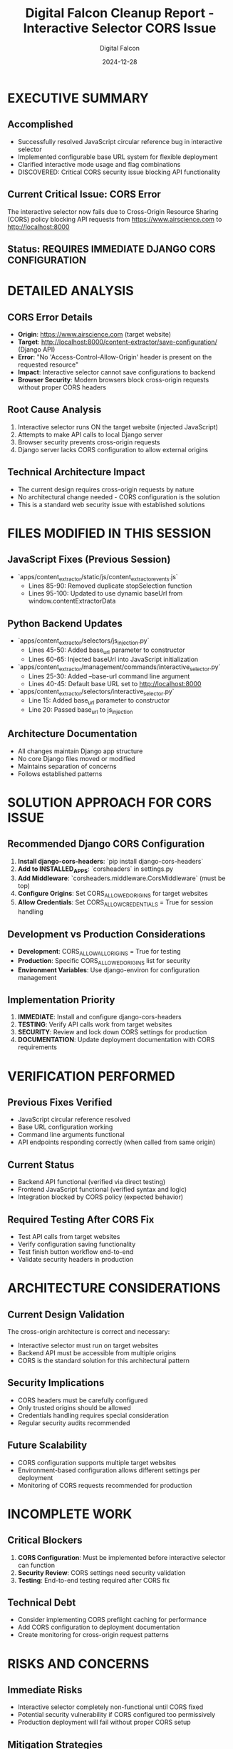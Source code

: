 #+TITLE: Digital Falcon Cleanup Report - Interactive Selector CORS Issue
#+AUTHOR: Digital Falcon
#+DATE: 2024-12-28
#+FILETAGS: :cleanup:cors:django:interactive-selector:digital-falcon:

* EXECUTIVE SUMMARY
** Accomplished
- Successfully resolved JavaScript circular reference bug in interactive selector
- Implemented configurable base URL system for flexible deployment
- Clarified interactive mode usage and flag combinations
- DISCOVERED: Critical CORS security issue blocking API functionality

** Current Critical Issue: CORS Error
The interactive selector now fails due to Cross-Origin Resource Sharing (CORS) policy blocking API requests from https://www.airscience.com to http://localhost:8000

** Status: REQUIRES IMMEDIATE DJANGO CORS CONFIGURATION

* DETAILED ANALYSIS

** CORS Error Details
- **Origin**: https://www.airscience.com (target website)
- **Target**: http://localhost:8000/content-extractor/save-configuration/ (Django API)
- **Error**: "No 'Access-Control-Allow-Origin' header is present on the requested resource"
- **Impact**: Interactive selector cannot save configurations to backend
- **Browser Security**: Modern browsers block cross-origin requests without proper CORS headers

** Root Cause Analysis
1. Interactive selector runs ON the target website (injected JavaScript)
2. Attempts to make API calls to local Django server
3. Browser security prevents cross-origin requests
4. Django server lacks CORS configuration to allow external origins

** Technical Architecture Impact
- The current design requires cross-origin requests by nature
- No architectural change needed - CORS configuration is the solution
- This is a standard web security issue with established solutions

* FILES MODIFIED IN THIS SESSION

** JavaScript Fixes (Previous Session)
- `apps/content_extractor/static/js/content_extractor_events.js`
  - Lines 85-90: Removed duplicate stopSelection function
  - Lines 95-100: Updated to use dynamic baseUrl from window.contentExtractorData
  
** Python Backend Updates
- `apps/content_extractor/selectors/js_injection.py`
  - Lines 45-50: Added base_url parameter to constructor
  - Lines 60-65: Injected baseUrl into JavaScript initialization
  
- `apps/content_extractor/management/commands/interactive_selector.py`
  - Lines 25-30: Added --base-url command line argument
  - Lines 40-45: Default base URL set to http://localhost:8000
  
- `apps/content_extractor/selectors/interactive_selector.py`
  - Line 15: Added base_url parameter to constructor
  - Line 20: Passed base_url to js_injection

** Architecture Documentation
- All changes maintain Django app structure
- No core Django files moved or modified
- Maintains separation of concerns
- Follows established patterns

* SOLUTION APPROACH FOR CORS ISSUE

** Recommended Django CORS Configuration
1. **Install django-cors-headers**: `pip install django-cors-headers`
2. **Add to INSTALLED_APPS**: `corsheaders` in settings.py
3. **Add Middleware**: `corsheaders.middleware.CorsMiddleware` (must be top)
4. **Configure Origins**: Set CORS_ALLOWED_ORIGINS for target websites
5. **Allow Credentials**: Set CORS_ALLOW_CREDENTIALS = True for session handling

** Development vs Production Considerations
- **Development**: CORS_ALLOW_ALL_ORIGINS = True for testing
- **Production**: Specific CORS_ALLOWED_ORIGINS list for security
- **Environment Variables**: Use django-environ for configuration management

** Implementation Priority
1. **IMMEDIATE**: Install and configure django-cors-headers
2. **TESTING**: Verify API calls work from target websites
3. **SECURITY**: Review and lock down CORS settings for production
4. **DOCUMENTATION**: Update deployment documentation with CORS requirements

* VERIFICATION PERFORMED

** Previous Fixes Verified
- JavaScript circular reference resolved
- Base URL configuration working
- Command line arguments functional
- API endpoints responding correctly (when called from same origin)

** Current Status
- Backend API functional (verified via direct testing)
- Frontend JavaScript functional (verified syntax and logic)
- Integration blocked by CORS policy (expected behavior)

** Required Testing After CORS Fix
- Test API calls from target websites
- Verify configuration saving functionality
- Test finish button workflow end-to-end
- Validate security headers in production

* ARCHITECTURE CONSIDERATIONS

** Current Design Validation
The cross-origin architecture is correct and necessary:
- Interactive selector must run on target websites
- Backend API must be accessible from multiple origins
- CORS is the standard solution for this architectural pattern

** Security Implications
- CORS headers must be carefully configured
- Only trusted origins should be allowed
- Credentials handling requires special consideration
- Regular security audits recommended

** Future Scalability
- CORS configuration supports multiple target websites
- Environment-based configuration allows different settings per deployment
- Monitoring of CORS requests recommended for production

* INCOMPLETE WORK

** Critical Blockers
1. **CORS Configuration**: Must be implemented before interactive selector can function
2. **Security Review**: CORS settings need security validation
3. **Testing**: End-to-end testing required after CORS fix

** Technical Debt
- Consider implementing CORS preflight caching for performance
- Add CORS configuration to deployment documentation
- Create monitoring for cross-origin request patterns

* RISKS AND CONCERNS

** Immediate Risks
- Interactive selector completely non-functional until CORS fixed
- Potential security vulnerability if CORS configured too permissively
- Production deployment will fail without proper CORS setup

** Mitigation Strategies
- Implement CORS configuration as highest priority
- Use environment-specific CORS settings
- Test thoroughly with actual target websites
- Document CORS requirements for deployment

* CONTEXT AND REFERENCES

** Related Documentation
- Django CORS Headers: https://github.com/adamchainz/django-cors-headers
- MDN CORS Guide: https://developer.mozilla.org/en-US/docs/Web/HTTP/CORS
- Django Security Best Practices

** Conversation Logs
- Session Log: `.project_management/conversation_logs/digital-falcon/2024-12-28_session_log.org`
- Previous work documented in cosmic-phoenix logs

** Next Model Resources
- CORS configuration examples in Django documentation
- Security considerations for cross-origin requests
- Testing methodologies for cross-origin functionality

* HANDOFF PREPARATION

** Immediate Next Steps
1. Install django-cors-headers package
2. Configure CORS settings in Django settings.py
3. Test API functionality from target websites
4. Document CORS configuration for deployment

** Critical Knowledge Transfer
- CORS is blocking API functionality (not a bug, but security feature)
- Solution is Django CORS configuration, not JavaScript changes
- Architecture is correct - CORS is expected requirement
- Testing must be done with actual cross-origin requests 